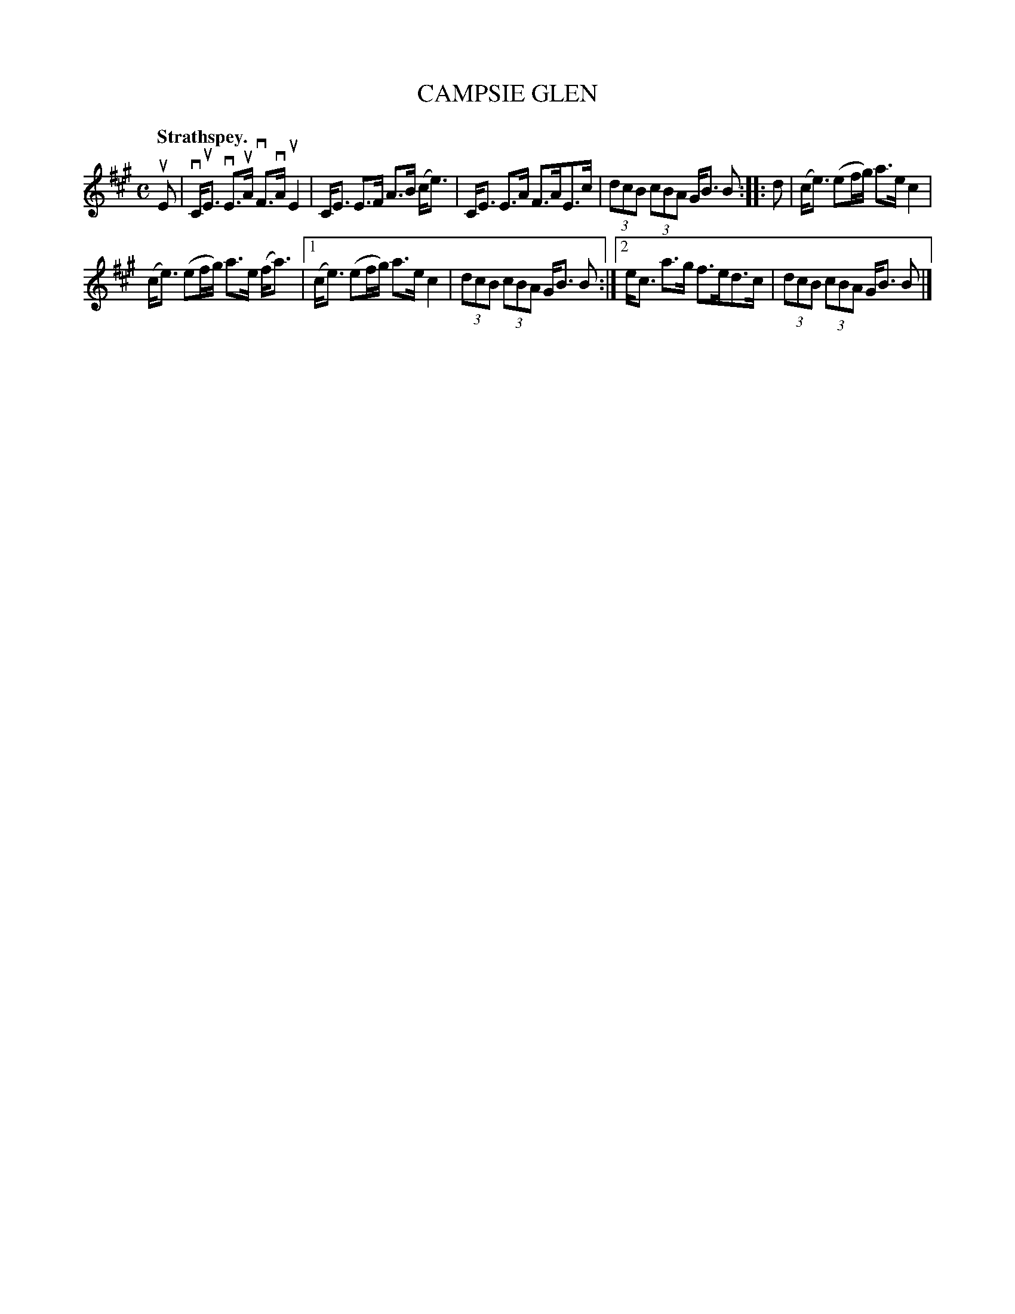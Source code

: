 X: 3111
T: CAMPSIE GLEN
Q:"Strathspey."
R: Strathspey.
%R:strathspey
B: James Kerr "Merry Melodies" v.3 p.14 #111
Z: 2016 John Chambers <jc:trillian.mit.edu>
N: The 2nd strain has final repeat but no initial repeat; fixed.
M: C
L: 1/8
K: A
uE |\
vC<uE vE>uA vF>vA uE2 | C<E E>F A>B (c<e) |\
C<E E>A F>AE>c | (3dcB (3cBA G<B B ::\
d |\
(c<e) (ef/g/) a>e c2 |
(c<e) (ef/g/) a>e (f<a) |\
[1 (c<e) (ef/g/) a>e c2 | (3dcB (3cBA G<B B :|\
[2 e<c a>g f>ed>c | (3dcB (3cBA G<B B |]
